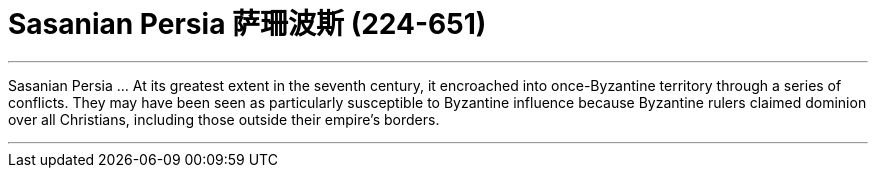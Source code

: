 
= Sasanian Persia 萨珊波斯 (224-651)
:toc: left
:toclevels: 3
:sectnums:
:stylesheet: myAdocCss.css

'''



Sasanian Persia …​ At its greatest extent in the seventh century, it encroached into once-Byzantine territory through a series of conflicts. They may have been seen as particularly susceptible to Byzantine influence because Byzantine rulers claimed dominion over all Christians, including those outside their empire’s borders.



'''